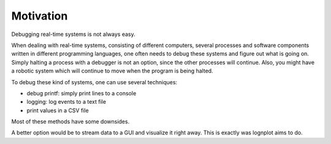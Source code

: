 

Motivation
==========

Debugging real-time systems is not always easy.

When dealing with real-time systems, consisting
of different computers, several processes and software
components written in different programming languages,
one often needs to debug these systems and figure out
what is going on. Simply halting a process with
a debugger is not an option, since the other
processes will continue. Also, you might have a robotic
system which will continue to move when the program
is being halted.

To debug these kind of systems, one can use several
techniques:

- debug printf: simply print lines to a console
- logging: log events to a text file
- print values in a CSV file

Most of these methods have some downsides.

A better option would be to stream data to a
GUI and visualize it right away. This is exactly
was lognplot aims to do.


